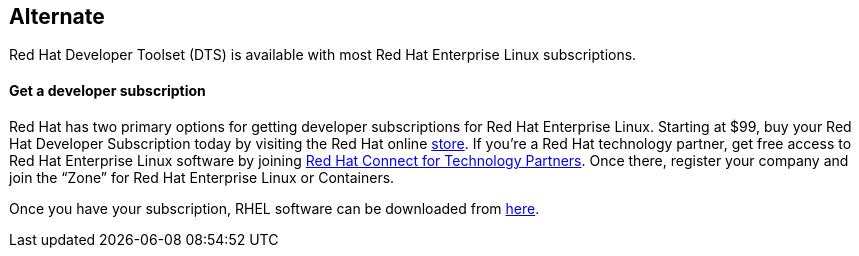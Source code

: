 :awestruct-layout: product-download

== Alternate

Red Hat Developer Toolset (DTS) is available with most Red Hat Enterprise Linux subscriptions.

==== Get a developer subscription

Red Hat has two primary options for getting developer subscriptions for Red Hat Enterprise Linux.
Starting at $99, buy your Red Hat Developer Subscription today by visiting the Red Hat online https://www.redhat.com/apps/store/developers/[store].  
If you’re a Red Hat technology partner, get free access to Red Hat Enterprise Linux software by joining http://connect.redhat.com[Red Hat Connect for Technology Partners].  Once there, register your company and join the “Zone” for Red Hat Enterprise Linux or Containers.

Once you have your subscription, RHEL software can be downloaded from https://access.redhat.com/products/red-hat-enterprise-linux/downloads[here]. 
